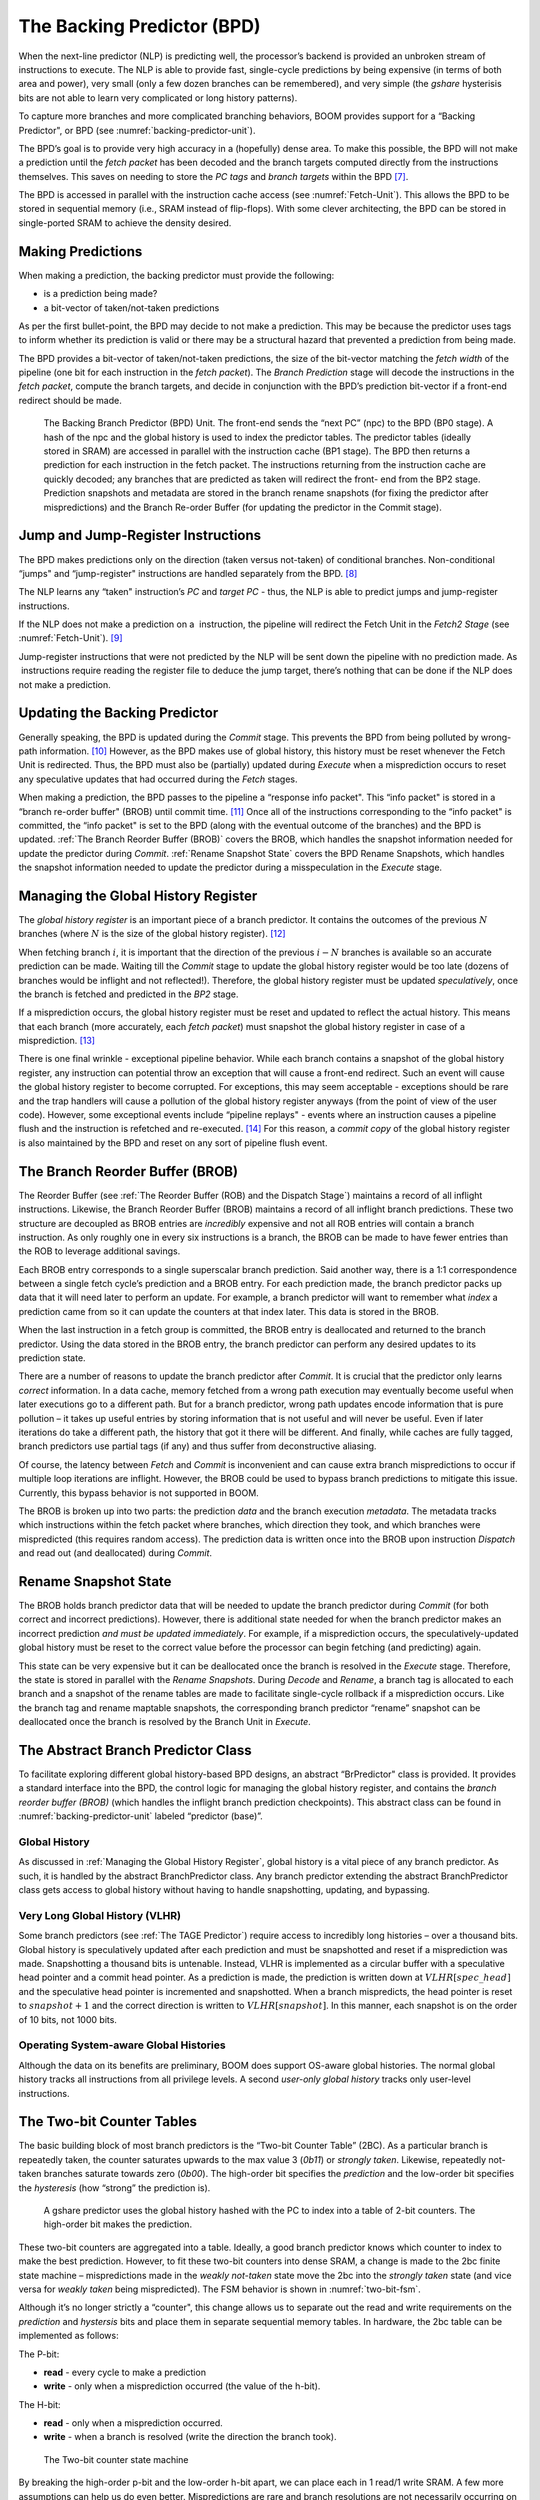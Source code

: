 The Backing Predictor (BPD)
===========================

When the next-line predictor (NLP) is predicting well, the processor’s
backend is provided an unbroken stream of instructions to execute. The
NLP is able to provide fast, single-cycle predictions by being expensive
(in terms of both area and power), very small (only a few dozen branches
can be remembered), and very simple (the *gshare* hysterisis bits
are not able to learn very complicated or long history patterns).

To capture more branches and more complicated branching behaviors, BOOM
provides support for a “Backing Predictor", or BPD (see 
:numref:`backing-predictor-unit`).


The BPD’s goal is to provide very high accuracy in a (hopefully) dense
area. To make this possible, the BPD will not make a prediction until
the *fetch packet* has been decoded and the branch targets computed
directly from the instructions themselves. This saves on needing to
store the *PC tags* and *branch targets* within the BPD [7]_.

The BPD is accessed in parallel with the instruction cache access (see
:numref:`Fetch-Unit`). This allows the BPD to be stored in sequential
memory (i.e., SRAM instead of flip-flops). With some clever
architecting, the BPD can be stored in single-ported SRAM to achieve the
density desired.

Making Predictions
------------------

When making a prediction, the backing predictor must provide the
following:

-   is a prediction being made?

-   a bit-vector of taken/not-taken predictions

As per the first bullet-point, the BPD may decide to not make a
prediction. This may be because the predictor uses tags to inform
whether its prediction is valid or there may be a structural hazard that
prevented a prediction from being made.

The BPD provides a bit-vector of taken/not-taken predictions, the size
of the bit-vector matching the *fetch width* of the pipeline (one
bit for each instruction in the *fetch packet*). The *Branch
Prediction* stage will decode the instructions in the *fetch
packet*, compute the branch targets, and decide in conjunction with
the BPD’s prediction bit-vector if a front-end redirect should be made.

.. _backing-predictor-unit:
.. figure:: /figures/bpd.png
    :alt: The Backing Branch Predictor 

    The Backing Branch Predictor (BPD) Unit. The front-end sends the “next PC” (npc) to
    the BPD (BP0 stage). A hash of the npc and the global history is used to index the predictor tables. The
    predictor tables (ideally stored in SRAM) are accessed in parallel with the instruction cache (BP1 stage).
    The BPD then returns a prediction for each instruction in the fetch packet. The instructions returning from
    the instruction cache are quickly decoded; any branches that are predicted as taken will redirect the front-
    end from the BP2 stage. Prediction snapshots and metadata are stored in the branch rename snapshots (for
    fixing the predictor after mispredictions) and the Branch Re-order Buffer (for updating the predictor in the
    Commit stage).

Jump and Jump-Register Instructions
-----------------------------------

The BPD makes predictions only on the direction (taken versus not-taken)
of conditional branches. Non-conditional “jumps" and “jump-register"
instructions are handled separately from the BPD. [8]_

The NLP learns any “taken" instruction’s *PC* and *target PC* -
thus, the NLP is able to predict jumps and jump-register instructions.

If the NLP does not make a prediction on a  instruction, the pipeline
will redirect the Fetch Unit in the *Fetch2 Stage* (see
:numref:`Fetch-Unit`). [9]_

Jump-register instructions that were not predicted by the NLP will be
sent down the pipeline with no prediction made. As  instructions require
reading the register file to deduce the jump target, there’s nothing
that can be done if the NLP does not make a prediction.

Updating the Backing Predictor
------------------------------

Generally speaking, the BPD is updated during the *Commit* stage.
This prevents the BPD from being polluted by wrong-path
information. [10]_ However, as the BPD makes use of global history, this
history must be reset whenever the Fetch Unit is redirected. Thus, the
BPD must also be (partially) updated during *Execute* when a
misprediction occurs to reset any speculative updates that had occurred
during the *Fetch* stages.

When making a prediction, the BPD passes to the pipeline a “response
info packet". This “info packet" is stored in a “branch re-order buffer"
(BROB) until commit time. [11]_ Once all of the instructions
corresponding to the “info packet" is committed, the “info packet" is
set to the BPD (along with the eventual outcome of the branches) and the
BPD is updated. :ref:`The Branch Reorder Buffer (BROB)` covers the BROB, which handles the
snapshot information needed for update the predictor during
*Commit*. :ref:`Rename Snapshot State` covers the BPD Rename
Snapshots, which handles the snapshot information needed to update the
predictor during a misspeculation in the *Execute* stage.

Managing the Global History Register
------------------------------------

The *global history register* is an important piece of a branch
predictor. It contains the outcomes of the previous :math:`N` branches (where
:math:`N` is the size of the global history register). [12]_

When fetching branch :math:`i`, it is important that the direction of the
previous :math:`i-N` branches is available so an accurate prediction can be
made. Waiting till the *Commit* stage to update the global history
register would be too late (dozens of branches would be inflight and not
reflected!). Therefore, the global history register must be updated
*speculatively*, once the branch is fetched and predicted in the
*BP2* stage.

If a misprediction occurs, the global history register must be reset and
updated to reflect the actual history. This means that each branch (more
accurately, each *fetch packet*) must snapshot the global history
register in case of a misprediction. [13]_

There is one final wrinkle - exceptional pipeline behavior. While each
branch contains a snapshot of the global history register, any
instruction can potential throw an exception that will cause a front-end
redirect. Such an event will cause the global history register to become
corrupted. For exceptions, this may seem acceptable - exceptions should
be rare and the trap handlers will cause a pollution of the global
history register anyways (from the point of view of the user code).
However, some exceptional events include “pipeline replays" - events
where an instruction causes a pipeline flush and the instruction is
refetched and re-executed. [14]_ For this reason, a *commit copy* of
the global history register is also maintained by the BPD and reset on
any sort of pipeline flush event.

The Branch Reorder Buffer (BROB)
--------------------------------

The Reorder Buffer (see :ref:`The Reorder Buffer (ROB) and the Dispatch Stage`) maintains a record of
all inflight instructions. Likewise, the Branch Reorder Buffer (BROB)
maintains a record of all inflight branch predictions. These two
structure are decoupled as BROB entries are *incredibly* expensive
and not all ROB entries will contain a branch instruction. As only
roughly one in every six instructions is a branch, the BROB can be made
to have fewer entries than the ROB to leverage additional savings.

Each BROB entry corresponds to a single superscalar branch prediction.
Said another way, there is a 1:1 correspondence between a single fetch
cycle’s prediction and a BROB entry. For each prediction made, the
branch predictor packs up data that it will need later to perform an
update. For example, a branch predictor will want to remember what
*index* a prediction came from so it can update the counters at that
index later. This data is stored in the BROB.

When the last instruction in a fetch group is committed, the BROB entry
is deallocated and returned to the branch predictor. Using the data
stored in the BROB entry, the branch predictor can perform any desired
updates to its prediction state.

There are a number of reasons to update the branch predictor after
*Commit*. It is crucial that the predictor only learns *correct*
information. In a data cache, memory fetched from a wrong path execution
may eventually become useful when later executions go to a different
path. But for a branch predictor, wrong path updates encode information
that is pure pollution – it takes up useful entries by storing
information that is not useful and will never be useful. Even if later
iterations do take a different path, the history that got it there will
be different. And finally, while caches are fully tagged, branch
predictors use partial tags (if any) and thus suffer from deconstructive
aliasing.

Of course, the latency between *Fetch* and *Commit* is
inconvenient and can cause extra branch mispredictions to occur if
multiple loop iterations are inflight. However, the BROB could be used
to bypass branch predictions to mitigate this issue. Currently, this
bypass behavior is not supported in BOOM.

The BROB is broken up into two parts: the prediction *data* and the
branch execution *metadata*. The metadata tracks which instructions
within the fetch packet where branches, which direction they took, and
which branches were mispredicted (this requires random access). The
prediction data is written once into the BROB upon instruction
*Dispatch* and read out (and deallocated) during *Commit*.

Rename Snapshot State
---------------------

The BROB holds branch predictor data that will be needed to update the
branch predictor during *Commit* (for both correct and incorrect
predictions). However, there is additional state needed for when the
branch predictor makes an incorrect prediction *and must be updated
immediately*. For example, if a misprediction occurs, the
speculatively-updated global history must be reset to the correct value
before the processor can begin fetching (and predicting) again.

This state can be very expensive but it can be deallocated once the
branch is resolved in the *Execute* stage. Therefore, the state is
stored in parallel with the *Rename Snapshots*. During *Decode*
and *Rename*, a branch tag is allocated to each branch and a
snapshot of the rename tables are made to facilitate single-cycle
rollback if a misprediction occurs. Like the branch tag and rename
maptable snapshots, the corresponding branch predictor “rename” snapshot
can be deallocated once the branch is resolved by the Branch Unit in
*Execute*.

The Abstract Branch Predictor Class
-----------------------------------

To facilitate exploring different global history-based BPD designs, an
abstract “BrPredictor" class is provided. It provides a standard
interface into the BPD, the control logic for managing the global
history register, and contains the *branch reorder buffer (BROB)*
(which handles the inflight branch prediction checkpoints). This
abstract class can be found in :numref:`backing-predictor-unit` labeled “predictor
(base)”.

Global History
^^^^^^^^^^^^^^

As discussed in :ref:`Managing the Global History Register`, global history is a vital
piece of any branch predictor. As such, it is handled by the abstract
BranchPredictor class. Any branch predictor extending the abstract
BranchPredictor class gets access to global history without having to
handle snapshotting, updating, and bypassing.

Very Long Global History (VLHR)
^^^^^^^^^^^^^^^^^^^^^^^^^^^^^^^

Some branch predictors (see :ref:`The TAGE Predictor`) require access to
incredibly long histories – over a thousand bits. Global history is
speculatively updated after each prediction and must be snapshotted and
reset if a misprediction was made. Snapshotting a thousand bits is
untenable. Instead, VLHR is implemented as a circular buffer with a
speculative head pointer and a commit head pointer. As a prediction is
made, the prediction is written down at :math:`VLHR[spec\_head]` and the
speculative head pointer is incremented and snapshotted. When a branch
mispredicts, the head pointer is reset to :math:`snapshot+1` and the correct
direction is written to :math:`VLHR[snapshot]`. In this manner, each snapshot
is on the order of 10 bits, not 1000 bits.

Operating System-aware Global Histories
^^^^^^^^^^^^^^^^^^^^^^^^^^^^^^^^^^^^^^^

Although the data on its benefits are preliminary, BOOM does support
OS-aware global histories. The normal global history tracks all
instructions from all privilege levels. A second *user-only global
history* tracks only user-level instructions.

The Two-bit Counter Tables
--------------------------

The basic building block of most branch predictors is the “Two-bit
Counter Table” (2BC). As a particular branch is repeatedly taken, the
counter saturates upwards to the max value 3 (*0b11*) or *strongly
taken*. Likewise, repeatedly not-taken branches saturate towards zero
(*0b00*). The high-order bit specifies the *prediction* and the
low-order bit specifies the *hysteresis* (how “strong” the
prediction is).

.. _gshare-predictor:
.. figure:: /figures/2bc-prediction.png
    :alt: The GShare Predictor 

    A gshare predictor uses the global history hashed with the PC to index into a table of 2-bit
    counters. The high-order bit makes the prediction.

These two-bit counters are aggregated into a table. Ideally, a good
branch predictor knows which counter to index to make the best
prediction. However, to fit these two-bit counters into dense SRAM, a
change is made to the 2bc finite state machine – mispredictions made in
the *weakly not-taken* state move the 2bc into the *strongly
taken* state (and vice versa for *weakly taken* being
mispredicted). The FSM behavior is shown in :numref:`two-bit-fsm`.

Although it’s no longer strictly a “counter", this change allows us to
separate out the read and write requirements on the *prediction* and
*hystersis* bits and place them in separate sequential memory
tables. In hardware, the 2bc table can be implemented as follows:

The P-bit:

* **read** - every cycle to make a prediction

* **write** - only when a misprediction occurred (the value of
  the h-bit).

The H-bit:

* **read** - only when a misprediction occurred.

* **write** - when a branch is resolved (write the direction the
  branch took).

.. _two-bit-fsm:
.. figure:: /figures/2bc-fsm.png
    :alt: The Two-bit counter state machine 
    
    The Two-bit counter state machine 

By breaking the high-order p-bit and the low-order h-bit apart, we can
place each in 1 read/1 write SRAM. A few more assumptions can help us do
even better. Mispredictions are rare and branch resolutions are not
necessarily occurring on every cycle. Also, writes can be delayed or
even dropped altogether. Therefore, the *h-table* can be implemented
using a single 1rw-ported SRAM by queueing writes up and draining them
when a read is not being performed. Likewise, the *p-table* can be
implemented in 1rw-ported SRAM by banking it – buffer writes and drain
when there is not a read conflict.

A final note: SRAMs are not happy with a “tall and skinny” aspect ratio
that the 2bc tables require. However, the solution is simple – tall and
skinny can be trivially transformed into a rectangular memory structure.
The high-order bits of the index can correspond to the SRAM row and the
low-order bits can be used to mux out the specific bits from within the
row.

The GShare Predictor
--------------------

*Gshare* is a simple but very effective branch predictor.
Predictions are made by hashing the instruction address and the global
history (typically a simple XOR) and then indexing into a table of
two-bit counters. :numref:`Gshare-Predictor` shows the logical
architecture and :numref:`gshare-predictor-pipeline` shows the physical implementation
and structure of the *gshare* predictor. Note that the prediction
begins in the BP0 stage when the requesting address is sent to the
predictor but that the prediction is made later in the BP2 stage once
the instructions have returned from the instruction cache and the
prediction state has been read out of the *gshare*’s p-table.

.. _gshare-predictor-pipeline:
.. figure:: /figures/gshare.png
    :alt: The GShare predictor pipeline 

    The GShare predictor pipeline 

The TAGE Predictor
------------------

.. _tage-predictor:
.. figure:: /figures/tage.png
    :alt: The TAGE Predictor 

    The TAGE predictor. The requesting address (PC) and the global history are fed into each
    table’s index hash and tag hash. Each table provides its own prediction (or no prediction) and the table
    with the longest history wins.

BOOM also implements the TAGE conditional branch predictor. TAGE is a
highly-parameterizable, state-of-the-art global history
predictor. The design is able to
maintain a high degree of accuracy while scaling from very small
predictor sizes to very large predictor sizes. It is fast to learn short
histories while also able to learn very, very long histories (over a
thousand branches of history).

TAGE (TAgged GEometric) is implemented as a collection of predictor
tables. Each table entry contains a *prediction counter*, a
*usefulness counter*, and a ***tag***. The *prediction counter*
provides the prediction (and maintains some hysteresis as to how
strongly biased the prediction is towards taken or not-taken). The
*usefulness counter* tracks how useful the particular entry has been
in the past for providing correct predictions. The *tag* allows the
table to only make a prediction if there is a tag match for the
particular requesting instruction address and global history.

Each table has a different (and geometrically increasing) amount of
history associated with it. Each table’s history is used to hash with
the requesting instruction address to produce an index hash and a tag
hash. Each table will make its own prediction (or no prediction, if
there is no tag match). The table with the longest history making a
prediction wins.

On a misprediction, TAGE attempts to allocate a new entry. It will only
overwrite an entry that is “not useful” (:math:`ubits == 0`).

TAGE Global History and the Circular Shift Registers (CSRs) [15]_
^^^^^^^^^^^^^^^^^^^^^^^^^^^^^^^^^^^^^^^^^^^^^^^^^^^^^^^^^^^^^^^^^

Each TAGE table has associated with it its own global history (and each
table has geometrically more history than the last table). As the
histories become incredibly long (and thus too expensive to snapshot
directly), TAGE uses the Very Long Global History Register (VLHR) as
described in :ref:`Very Long Global History (VLHR)`. The histories contain many more bits
of history that can be used to index a TAGE table; therefore, the
history must be “folded” to fit. A table with 1024 entries uses 10 bits
to index the table. Therefore, if the table uses 20 bits of global
history, the top 10 bits of history are XOR’ed against the bottom 10
bits of history.

Instead of attempting to dynamically fold a very long history register
every cycle, the VLHR can be stored in a circular shift register (CSR).
The history is stored already folded and only the new history bit and
the oldest history bit need to be provided to perform an update. 
:numref:`tage-csr` shows an example of how a CSR works.

.. _tage-csr:
.. code-block:: none
    :caption: The circular shift register. When a new branch outcome is added, the register is shifted (and wrapped around). The new outcome is added and the oldest bit in the history is “evicted”.

    Example:   
      A 12 bit value (0b_0111_1001_1111) folded onto a 5 bit CSR becomes 
      (0b_0_0010), which can be found by:                                       
                                                                                 
                                                                                 
                   /-- history[12] (evict bit)                                   
                   |                                                             
     c[4], c[3], c[2], c[1], c[0]                                                
      |                        ^                                                 
      |                        |                                                 
      \_______________________/ \---history[0] (newly taken bit)                 
                                                                                 
                                                                                 
    (c[4] ^ h[ 0] generates the new c[0]).                                        
    (c[1] ^ h[12] generates the new c[2]).       

Each table must maintain *three* CSRs. The first CSR is used for
computing the index hash and has a size :math:`n=log(num\_table\_entries)`. As
a CSR contains the folded history, any periodic history pattern matching
the length of the CSR will XOR to all zeroes (potentially quite common).
For this reason, there are two CSRs for computing the tag hash, one of
width :math:`n` and the other of width :math:`n-1`.

For every prediction, all three CSRs (for every table) must be
snapshotted and reset if a branch misprediction occurs. Another three
*commit copies* of these CSRs must be maintained to handle pipeline
flushes.

Usefulness counters (u-bits)
^^^^^^^^^^^^^^^^^^^^^^^^^^^^

The “usefulness” of an entry is stored in the *u-bit* counters.
Roughly speaking, if an entry provides a correct prediction, the u-bit
counter is incremented. If an entry provides an incorrect prediction,
the u-bit counter is decremented. When a misprediction occurs, TAGE
attempts to allocate a new entry. To prevent overwriting a useful entry,
it will only allocate an entry if the existing entry has a usefulness of
zero. However, if an entry allocation fails because all of the potential
entries are useful, then all of the potential entries are decremented to
potentially make room for an allocation in the future.

To prevent TAGE from filling up with only useful but rarely-used
entries, TAGE must provide a scheme for “degrading” the u-bits over
time. A number of schemes are available. One option is a timer that
periodically degrades the u-bit counters. Another option is to track the
number of failed allocations (incrementing on a failed allocation and
decremented on a successful allocation). Once the counter has saturated,
all u-bits are degraded.

TAGE Snapshot State
^^^^^^^^^^^^^^^^^^^

For every prediction, all three CSRs (for every table) must be
snapshotted and reset if a branch misprediction occurs. TAGE must also
remember the index of each table that was checked for a prediction (so
the correct entry for each table can be updated later). Finally, TAGE
must remember the tag computed for each table – the tags will be needed
later if a new entry is to be allocated. [16]_

Other Predictors
----------------

BOOM provides a number of other predictors that may provide useful.

The Null Predictor
^^^^^^^^^^^^^^^^^^

The Null Predictor is used when no BPD predictor is desired. It will
always predict “not taken".

The Random Predictor
^^^^^^^^^^^^^^^^^^^^

The Random Predictor uses an LFSR to randomize both “was a prediction
made?" and “which direction each branch in the *fetch packet* should
take?". This is very useful for both torturing-testing BOOM and for
providing a worse-case performance baseline for comparing branch
predictors.

.. [7] It’s the *PC tag* storage and *branch target* storage that
    makes the BTB within the NLP so expensive.

.. [8]  instructions jump to a :math:`PC+Immediate` location, whereas
     instructions jump to a :math:`PC+Register[rs1]+Immediate` location.

.. [9] Redirecting the Fetch Unit in the *Fetch2 Stage* for
     instructions is trivial, as the instruction can be decoded and its
    target can be known.

.. [10] In the data-cache, it can be useful to fetch data from the wrong
    path- it is possible that future code executions may want to access
    the data. Worst case, the cache’s effective capacity is reduced. But
    it can be quite dangerous to add wrong-path information to the BPD -
    it truly represents a code-path that is never exercised, so the
    information will *never* be useful in later code executions.
    Worst, aliasing is a problem in branch predictors (at most partial
    tag checks are used) and wrong-path information can create
    deconstructive aliasing problems that worsens prediction accuracy.
    Finally, bypassing of the inflight prediction information can occur,
    eliminating any penalty of not updating the predictor until the
    *Commit* stage.

.. [11] These *info packets* are not stored in the ROB for two
    reasons - first, they correspond to *fetch packets*, not
    instructions. Second, they are very expensive and so it is
    reasonable to size the BROB to be smaller than the ROB.

.. [12] Actually, the direction of all conditional branches within a
    *fetch packet* are compressed (via an OR-reduction) into a
    single bit, but for this section, it is easier to describe the
    history register in slightly inaccurate terms.

.. [13] Notice that there is a delay between beginning to make a
    prediction in the *BP0* stage (when the global history is read)
    and redirecting the front-end in the *BP2* stage (when the
    global history is updated). This results in a “shadow” in which a
    branch beginning to make a prediction in *BP0* will not see the
    branches (or their outcomes) that came a cycle (or two) earlier in
    the program (that are currently in *BP1* or *BP2* stages).
    It is vitally important though that these “shadow branches” be
    reflected in the global history snapshot.

.. [14] An example of a pipeline replay is a *memory ordering
    failure* in which a load executed before an older store it
    depends on and got the wrong data. The only recovery requires
    flushing the entire pipeline and re-executing the load.

.. [15] No relation to the Control/Status Registers.

.. [16] There are ways to mitigate some of these costs, but this margin
    is too narrow to contain them.
